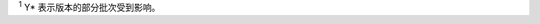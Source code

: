 .. flat-table:: 勘误表
   :header-rows: 2
   :widths: 2 5 1 1 1

   * - :rspan:`1` 类别
     - :rspan:`1` 描述
     - :cspan:`2` 影响版本 \ :sup:`1`
   * - v0.0
     - v0.1
     - v0.2
   * - RTC
     - :doc:`/03-errata-description/shared/rtc-reg-read-error-from-light-sleep`
     - Y
     - Y
     - Y
   * - 模拟电源
     - :doc:`/03-errata-description/esp32s3/analog-power-config-might-damage-chip`
     - Y
     - Y
     - Y
   * - LCD
     - :doc:`/03-errata-description/esp32s3/lcd-equ-sysclk-issue`
     - Y
     - Y
     - Y
   * - USB-OTG
     - :doc:`/03-errata-description/esp32s3/usb-otg-download-func-bug`
     - Y
     - Y
     - Y*
   * - RMT
     - :doc:`/03-errata-description/shared/rmt-idle-level-cannot-be-controlled`
     - Y
     - Y
     - Y
   * - 触摸传感器
     - :doc:`/03-errata-description/shared/tchsen-scan-done-int-raw-data-undefined`
     - Y
     - Y
     - Y
   * - SAR ADC
     - :doc:`/03-errata-description/shared/sar-adc-adc2-not-work`
     - Y
     - Y
     - Y

\ :sup:`1` Y* 表示版本的部分批次受到影响。
